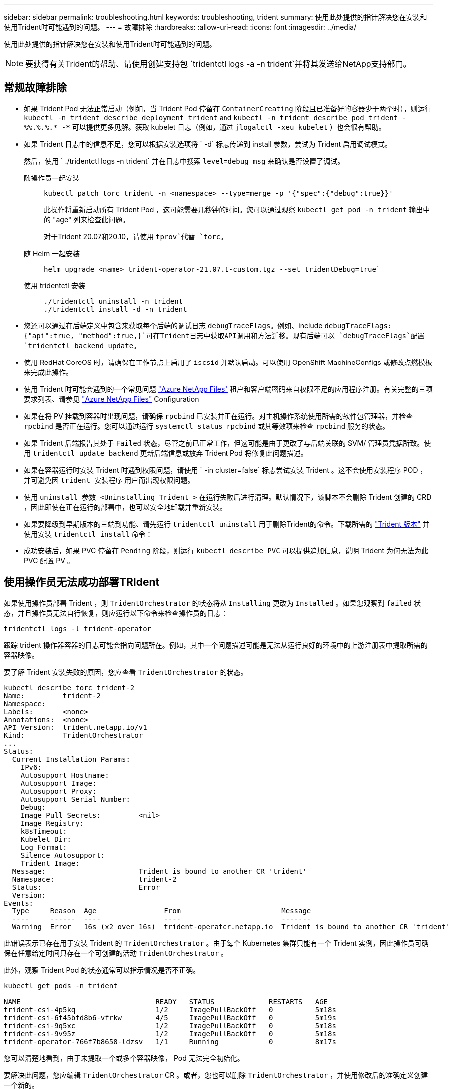 ---
sidebar: sidebar 
permalink: troubleshooting.html 
keywords: troubleshooting, trident 
summary: 使用此处提供的指针解决您在安装和使用Trident时可能遇到的问题。 
---
= 故障排除
:hardbreaks:
:allow-uri-read: 
:icons: font
:imagesdir: ../media/


[role="lead"]
使用此处提供的指针解决您在安装和使用Trident时可能遇到的问题。


NOTE: 要获得有关Trident的帮助、请使用创建支持包 `tridentctl logs -a -n trident`并将其发送给NetApp支持部门。



== 常规故障排除

* 如果 Trident Pod 无法正常启动（例如，当 Trident Pod 停留在 `ContainerCreating` 阶段且已准备好的容器少于两个时），则运行 `kubectl -n trident describe deployment trident` and `kubectl -n trident describe pod trident -%%.%.%.* -***` 可以提供更多见解。获取 kubelet 日志（例如，通过 `jlogalctl -xeu kubelet` ）也会很有帮助。
* 如果 Trident 日志中的信息不足，您可以根据安装选项将 ` -d` 标志传递到 install 参数，尝试为 Trident 启用调试模式。
+
然后，使用 ` ./tridentctl logs -n trident` 并在日志中搜索 `level=debug msg` 来确认是否设置了调试。

+
随操作员一起安装::
+
--
[listing]
----
kubectl patch torc trident -n <namespace> --type=merge -p '{"spec":{"debug":true}}'
----
此操作将重新启动所有 Trident Pod ，这可能需要几秒钟的时间。您可以通过观察 `kubectl get pod -n trident` 输出中的 "age" 列来检查此问题。

对于Trident 20.07和20.10，请使用 `tprov`代替 `torc`。

--
随 Helm 一起安装::
+
--
[listing]
----
helm upgrade <name> trident-operator-21.07.1-custom.tgz --set tridentDebug=true`
----
--
使用 tridentctl 安装::
+
--
[listing]
----
./tridentctl uninstall -n trident
./tridentctl install -d -n trident
----
--


* 您还可以通过在后端定义中包含来获取每个后端的调试日志 `debugTraceFlags`。例如、include `debugTraceFlags: {"api":true, "method":true,}`可在Trident日志中获取API调用和方法迁移。现有后端可以 `debugTraceFlags`配置 `tridentctl backend update`。
* 使用 RedHat CoreOS 时，请确保在工作节点上启用了 `iscsid` 并默认启动。可以使用 OpenShift MachineConfigs 或修改点燃模板来完成此操作。
* 使用 Trident 时可能会遇到的一个常见问题 https://azure.microsoft.com/en-us/services/netapp/["Azure NetApp Files"] 租户和客户端密码来自权限不足的应用程序注册。有关完整的三项要求列表、请参见 link:trident-use/anf.html["Azure NetApp Files"] Configuration
* 如果在将 PV 挂载到容器时出现问题，请确保 `rpcbind` 已安装并正在运行。对主机操作系统使用所需的软件包管理器，并检查 `rpcbind` 是否正在运行。您可以通过运行 `systemctl status rpcbind` 或其等效项来检查 `rpcbind` 服务的状态。
* 如果 Trident 后端报告其处于 `Failed` 状态，尽管之前已正常工作，但这可能是由于更改了与后端关联的 SVM/ 管理员凭据所致。使用 `tridentctl update backend` 更新后端信息或放弃 Trident Pod 将修复此问题描述。
* 如果在容器运行时安装 Trident 时遇到权限问题，请使用 ` -in cluster=false` 标志尝试安装 Trident 。这不会使用安装程序 POD ，并可避免因 `trident 安装程序` 用户而出现权限问题。
* 使用 `uninstall 参数 <Uninstalling Trident >` 在运行失败后进行清理。默认情况下，该脚本不会删除 Trident 创建的 CRD ，因此即使在正在运行的部署中，也可以安全地卸载并重新安装。
* 如果要降级到早期版本的三端到功能、请先运行 `tridentctl uninstall` 用于删除Trident的命令。下载所需的 https://github.com/NetApp/trident/releases["Trident 版本"] 并使用安装 `tridentctl install` 命令：
* 成功安装后，如果 PVC 停留在 `Pending` 阶段，则运行 `kubectl describe PVC` 可以提供追加信息，说明 Trident 为何无法为此 PVC 配置 PV 。




== 使用操作员无法成功部署TRIdent

如果使用操作员部署 Trident ，则 `TridentOrchestrator` 的状态将从 `Installing` 更改为 `Installed` 。如果您观察到 `failed` 状态，并且操作员无法自行恢复，则应运行以下命令来检查操作员的日志：

[listing]
----
tridentctl logs -l trident-operator
----
跟踪 trident 操作器容器的日志可能会指向问题所在。例如，其中一个问题描述可能是无法从运行良好的环境中的上游注册表中提取所需的容器映像。

要了解 Trident 安装失败的原因，您应查看 `TridentOrchestrator` 的状态。

[listing]
----
kubectl describe torc trident-2
Name:         trident-2
Namespace:
Labels:       <none>
Annotations:  <none>
API Version:  trident.netapp.io/v1
Kind:         TridentOrchestrator
...
Status:
  Current Installation Params:
    IPv6:
    Autosupport Hostname:
    Autosupport Image:
    Autosupport Proxy:
    Autosupport Serial Number:
    Debug:
    Image Pull Secrets:         <nil>
    Image Registry:
    k8sTimeout:
    Kubelet Dir:
    Log Format:
    Silence Autosupport:
    Trident Image:
  Message:                      Trident is bound to another CR 'trident'
  Namespace:                    trident-2
  Status:                       Error
  Version:
Events:
  Type     Reason  Age                From                        Message
  ----     ------  ----               ----                        -------
  Warning  Error   16s (x2 over 16s)  trident-operator.netapp.io  Trident is bound to another CR 'trident'
----
此错误表示已存在用于安装 Trident 的 `TridentOrchestrator` 。由于每个 Kubernetes 集群只能有一个 Trident 实例，因此操作员可确保在任意给定时间只存在一个可创建的活动 `TridentOrchestrator` 。

此外，观察 Trident Pod 的状态通常可以指示情况是否不正确。

[listing]
----
kubectl get pods -n trident

NAME                                READY   STATUS             RESTARTS   AGE
trident-csi-4p5kq                   1/2     ImagePullBackOff   0          5m18s
trident-csi-6f45bfd8b6-vfrkw        4/5     ImagePullBackOff   0          5m19s
trident-csi-9q5xc                   1/2     ImagePullBackOff   0          5m18s
trident-csi-9v95z                   1/2     ImagePullBackOff   0          5m18s
trident-operator-766f7b8658-ldzsv   1/1     Running            0          8m17s
----
您可以清楚地看到，由于未提取一个或多个容器映像， Pod 无法完全初始化。

要解决此问题，您应编辑 `TridentOrchestrator` CR 。或者，您也可以删除 `TridentOrchestrator` ，并使用修改后的准确定义创建一个新的。



== 使用无法成功部署TRIYent `tridentctl`

为了帮助您找出出现问题的原因，您可以使用 `` -d`` 参数再次运行安装程序，该参数将打开调试模式并帮助您了解问题所在：

[listing]
----
./tridentctl install -n trident -d
----
解决此问题后，您可以按如下所示清理安装，然后再次运行 `tridentctl install` 命令：

[listing]
----
./tridentctl uninstall -n trident
INFO Deleted Trident deployment.
INFO Deleted cluster role binding.
INFO Deleted cluster role.
INFO Deleted service account.
INFO Removed Trident user from security context constraint.
INFO Trident uninstallation succeeded.
----


== 完全删除Trident和CRD

您可以完全删除Trident和所有创建的CRD以及关联的自定义资源。


WARNING: 此操作无法撤消。除非您需要全新安装Trident、否则请勿执行此操作。要卸载Trident而不删除CRD，请参阅link:trident-managing-k8s/uninstall-trident.html["卸载 Trident"]。

[role="tabbed-block"]
====
.Trident 运算符
--
要使用Trident运算符卸载Trident并完全删除CRD、请执行以下操作：

[listing]
----
kubectl patch torc <trident-orchestrator-name> --type=merge -p '{"spec":{"wipeout":["crds"],"uninstall":true}}'
----
--
.掌舵
--
要使用Helm卸载Trident并完全删除CRD、请执行以下操作：

[listing]
----
kubectl patch torc trident --type=merge -p '{"spec":{"wipeout":["crds"],"uninstall":true}}'
----
--
.<code>tridentctl</code>
--
使用卸载Trident后完全删除CRD `tridentctl`

[listing]
----
tridentctl obliviate crd
----
--
====


== 使用Kubnetes 1.26上的rwx原始块命名区卸载NVMe节点失败

如果您运行的是Kubnetes 1.26、则在对rwx原始块命名区使用NVMe/TCP时、节点取消暂存可能会失败。以下场景提供了故障的临时解决策。或者、您也可以将Kubbernetes升级到1.27。



=== 已删除命名空间和POD

假设您已将Trident托管命名空间(NVMe永久性卷)连接到Pod。如果直接从ONTAP后端删除命名空间、则取消暂存过程会在您尝试删除Pod后停滞。此情形不会影响Kubornetes集群或其他功能。

.临时解决策
从相应节点卸载永久性卷(与该命名空间对应)并将其删除。



=== 已阻止数据LIF

 If you block (or bring down) all the dataLIFs of the NVMe Trident backend, the unstaging process gets stuck when you attempt to delete the pod. In this scenario, you cannot run any NVMe CLI commands on the Kubernetes node.
.临时解决策
启动dataLIF以恢复完整功能。



=== 已删除命名空间映射

 If you remove the `hostNQN` of the worker node from the corresponding subsystem, the unstaging process gets stuck when you attempt to delete the pod. In this scenario, you cannot run any NVMe CLI commands on the Kubernetes node.
.临时解决策
添加 `hostNQN` 返回到子系统。
